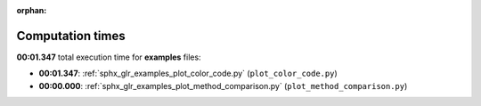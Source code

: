 
:orphan:

.. _sphx_glr_examples_sg_execution_times:

Computation times
=================
**00:01.347** total execution time for **examples** files:

- **00:01.347**: :ref:`sphx_glr_examples_plot_color_code.py` (``plot_color_code.py``)
- **00:00.000**: :ref:`sphx_glr_examples_plot_method_comparison.py` (``plot_method_comparison.py``)
